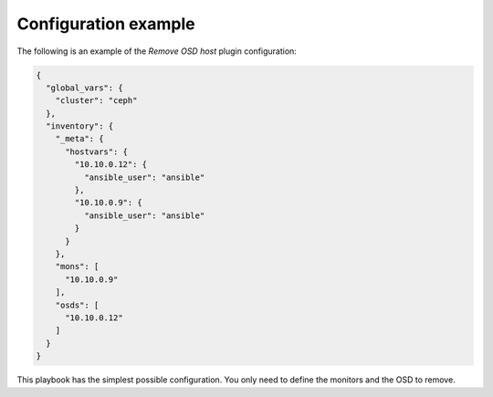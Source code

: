 .. _plugin_remove_osd_example_config:

=====================
Configuration example
=====================

The following is an example of the *Remove OSD host* plugin configuration:

.. code-block:: json

    {
      "global_vars": {
        "cluster": "ceph"
      },
      "inventory": {
        "_meta": {
          "hostvars": {
            "10.10.0.12": {
              "ansible_user": "ansible"
            },
            "10.10.0.9": {
              "ansible_user": "ansible"
            }
          }
        },
        "mons": [
          "10.10.0.9"
        ],
        "osds": [
          "10.10.0.12"
        ]
      }
    }

This playbook has the simplest possible configuration. You only need to define
the monitors and the OSD to remove.
